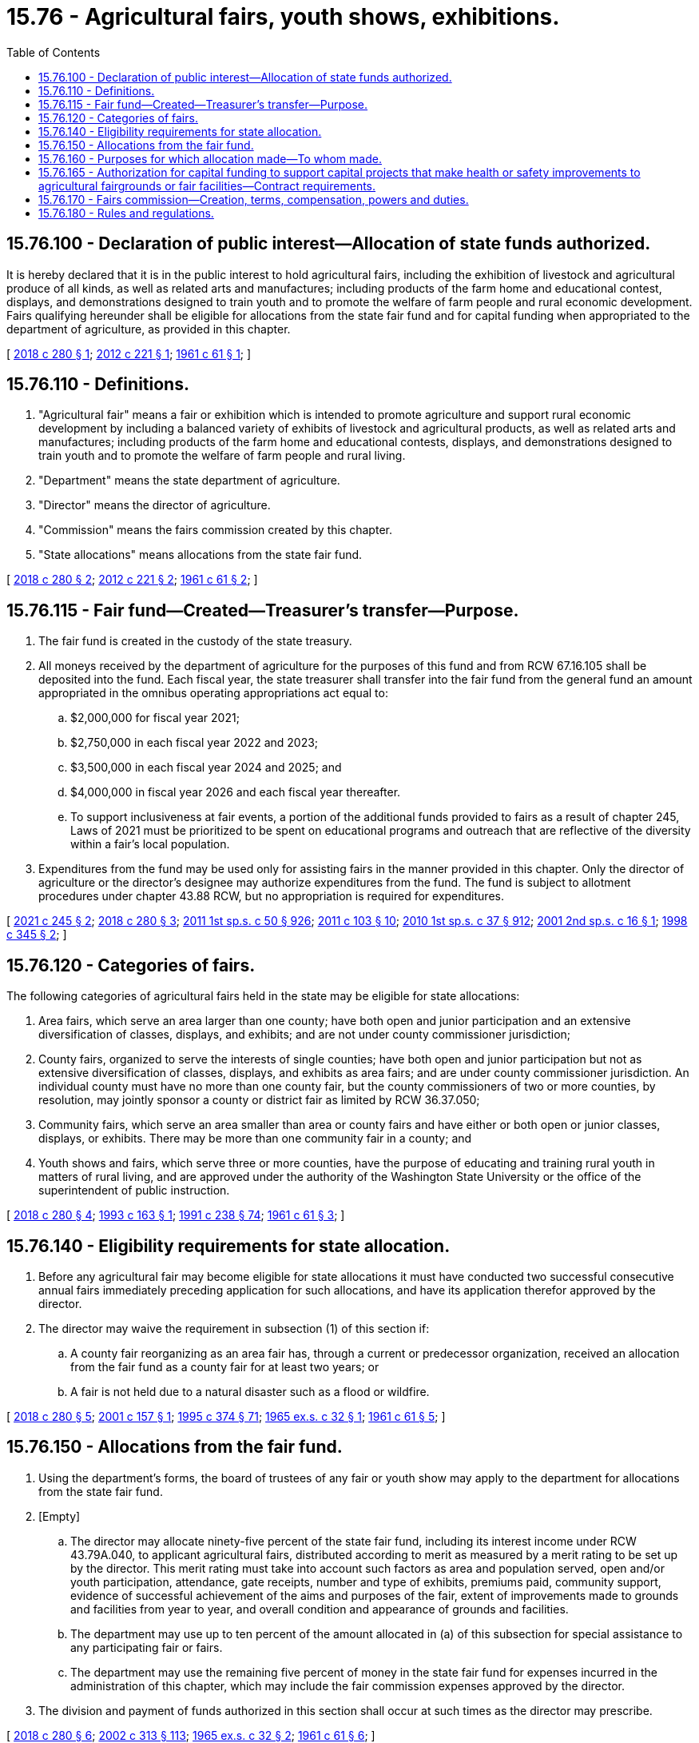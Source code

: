 = 15.76 - Agricultural fairs, youth shows, exhibitions.
:toc:

== 15.76.100 - Declaration of public interest—Allocation of state funds authorized.
It is hereby declared that it is in the public interest to hold agricultural fairs, including the exhibition of livestock and agricultural produce of all kinds, as well as related arts and manufactures; including products of the farm home and educational contest, displays, and demonstrations designed to train youth and to promote the welfare of farm people and rural economic development. Fairs qualifying hereunder shall be eligible for allocations from the state fair fund and for capital funding when appropriated to the department of agriculture, as provided in this chapter.

[ http://lawfilesext.leg.wa.gov/biennium/2017-18/Pdf/Bills/Session%20Laws/Senate/6368.SL.pdf?cite=2018%20c%20280%20§%201[2018 c 280 § 1]; http://lawfilesext.leg.wa.gov/biennium/2011-12/Pdf/Bills/Session%20Laws/House/2356.SL.pdf?cite=2012%20c%20221%20§%201[2012 c 221 § 1]; http://leg.wa.gov/CodeReviser/documents/sessionlaw/1961c61.pdf?cite=1961%20c%2061%20§%201[1961 c 61 § 1]; ]

== 15.76.110 - Definitions.
. "Agricultural fair" means a fair or exhibition which is intended to promote agriculture and support rural economic development by including a balanced variety of exhibits of livestock and agricultural products, as well as related arts and manufactures; including products of the farm home and educational contests, displays, and demonstrations designed to train youth and to promote the welfare of farm people and rural living.

. "Department" means the state department of agriculture.

. "Director" means the director of agriculture.

. "Commission" means the fairs commission created by this chapter.

. "State allocations" means allocations from the state fair fund.

[ http://lawfilesext.leg.wa.gov/biennium/2017-18/Pdf/Bills/Session%20Laws/Senate/6368.SL.pdf?cite=2018%20c%20280%20§%202[2018 c 280 § 2]; http://lawfilesext.leg.wa.gov/biennium/2011-12/Pdf/Bills/Session%20Laws/House/2356.SL.pdf?cite=2012%20c%20221%20§%202[2012 c 221 § 2]; http://leg.wa.gov/CodeReviser/documents/sessionlaw/1961c61.pdf?cite=1961%20c%2061%20§%202[1961 c 61 § 2]; ]

== 15.76.115 - Fair fund—Created—Treasurer's transfer—Purpose.
. The fair fund is created in the custody of the state treasury.

. All moneys received by the department of agriculture for the purposes of this fund and from RCW 67.16.105 shall be deposited into the fund. Each fiscal year, the state treasurer shall transfer into the fair fund from the general fund an amount appropriated in the omnibus operating appropriations act equal to:

.. $2,000,000 for fiscal year 2021;

.. $2,750,000 in each fiscal year 2022 and 2023;

.. $3,500,000 in each fiscal year 2024 and 2025; and

.. $4,000,000 in fiscal year 2026 and each fiscal year thereafter.

.. To support inclusiveness at fair events, a portion of the additional funds provided to fairs as a result of chapter 245, Laws of 2021 must be prioritized to be spent on educational programs and outreach that are reflective of the diversity within a fair's local population.

. Expenditures from the fund may be used only for assisting fairs in the manner provided in this chapter. Only the director of agriculture or the director's designee may authorize expenditures from the fund. The fund is subject to allotment procedures under chapter 43.88 RCW, but no appropriation is required for expenditures.

[ http://lawfilesext.leg.wa.gov/biennium/2021-22/Pdf/Bills/Session%20Laws/Senate/5362-S2.SL.pdf?cite=2021%20c%20245%20§%202[2021 c 245 § 2]; http://lawfilesext.leg.wa.gov/biennium/2017-18/Pdf/Bills/Session%20Laws/Senate/6368.SL.pdf?cite=2018%20c%20280%20§%203[2018 c 280 § 3]; http://lawfilesext.leg.wa.gov/biennium/2011-12/Pdf/Bills/Session%20Laws/House/1087-S.SL.pdf?cite=2011%201st%20sp.s.%20c%2050%20§%20926[2011 1st sp.s. c 50 § 926]; http://lawfilesext.leg.wa.gov/biennium/2011-12/Pdf/Bills/Session%20Laws/Senate/5374-S.SL.pdf?cite=2011%20c%20103%20§%2010[2011 c 103 § 10]; http://lawfilesext.leg.wa.gov/biennium/2009-10/Pdf/Bills/Session%20Laws/Senate/6444-S.SL.pdf?cite=2010%201st%20sp.s.%20c%2037%20§%20912[2010 1st sp.s. c 37 § 912]; http://lawfilesext.leg.wa.gov/biennium/2001-02/Pdf/Bills/Session%20Laws/Senate/5237-S.SL.pdf?cite=2001%202nd%20sp.s.%20c%2016%20§%201[2001 2nd sp.s. c 16 § 1]; http://lawfilesext.leg.wa.gov/biennium/1997-98/Pdf/Bills/Session%20Laws/Senate/6562-S2.SL.pdf?cite=1998%20c%20345%20§%202[1998 c 345 § 2]; ]

== 15.76.120 - Categories of fairs.
The following categories of agricultural fairs held in the state may be eligible for state allocations:

. Area fairs, which serve an area larger than one county; have both open and junior participation and an extensive diversification of classes, displays, and exhibits; and are not under county commissioner jurisdiction;

. County fairs, organized to serve the interests of single counties; have both open and junior participation but not as extensive diversification of classes, displays, and exhibits as area fairs; and are under county commissioner jurisdiction. An individual county must have no more than one county fair, but the county commissioners of two or more counties, by resolution, may jointly sponsor a county or district fair as limited by RCW 36.37.050;

. Community fairs, which serve an area smaller than area or county fairs and have either or both open or junior classes, displays, or exhibits. There may be more than one community fair in a county; and

. Youth shows and fairs, which serve three or more counties, have the purpose of educating and training rural youth in matters of rural living, and are approved under the authority of the Washington State University or the office of the superintendent of public instruction.

[ http://lawfilesext.leg.wa.gov/biennium/2017-18/Pdf/Bills/Session%20Laws/Senate/6368.SL.pdf?cite=2018%20c%20280%20§%204[2018 c 280 § 4]; http://lawfilesext.leg.wa.gov/biennium/1993-94/Pdf/Bills/Session%20Laws/House/1212.SL.pdf?cite=1993%20c%20163%20§%201[1993 c 163 § 1]; http://lawfilesext.leg.wa.gov/biennium/1991-92/Pdf/Bills/Session%20Laws/Senate/5184-S.SL.pdf?cite=1991%20c%20238%20§%2074[1991 c 238 § 74]; http://leg.wa.gov/CodeReviser/documents/sessionlaw/1961c61.pdf?cite=1961%20c%2061%20§%203[1961 c 61 § 3]; ]

== 15.76.140 - Eligibility requirements for state allocation.
. Before any agricultural fair may become eligible for state allocations it must have conducted two successful consecutive annual fairs immediately preceding application for such allocations, and have its application therefor approved by the director.

. The director may waive the requirement in subsection (1) of this section if:

.. A county fair reorganizing as an area fair has, through a current or predecessor organization, received an allocation from the fair fund as a county fair for at least two years; or

.. A fair is not held due to a natural disaster such as a flood or wildfire.

[ http://lawfilesext.leg.wa.gov/biennium/2017-18/Pdf/Bills/Session%20Laws/Senate/6368.SL.pdf?cite=2018%20c%20280%20§%205[2018 c 280 § 5]; http://lawfilesext.leg.wa.gov/biennium/2001-02/Pdf/Bills/Session%20Laws/Senate/5734-S.SL.pdf?cite=2001%20c%20157%20§%201[2001 c 157 § 1]; http://lawfilesext.leg.wa.gov/biennium/1995-96/Pdf/Bills/Session%20Laws/Senate/5315-S.SL.pdf?cite=1995%20c%20374%20§%2071[1995 c 374 § 71]; http://leg.wa.gov/CodeReviser/documents/sessionlaw/1965ex1c32.pdf?cite=1965%20ex.s.%20c%2032%20§%201[1965 ex.s. c 32 § 1]; http://leg.wa.gov/CodeReviser/documents/sessionlaw/1961c61.pdf?cite=1961%20c%2061%20§%205[1961 c 61 § 5]; ]

== 15.76.150 - Allocations from the fair fund.
. Using the department's forms, the board of trustees of any fair or youth show may apply to the department for allocations from the state fair fund.

. [Empty]
.. The director may allocate ninety-five percent of the state fair fund, including its interest income under RCW 43.79A.040, to applicant agricultural fairs, distributed according to merit as measured by a merit rating to be set up by the director. This merit rating must take into account such factors as area and population served, open and/or youth participation, attendance, gate receipts, number and type of exhibits, premiums paid, community support, evidence of successful achievement of the aims and purposes of the fair, extent of improvements made to grounds and facilities from year to year, and overall condition and appearance of grounds and facilities.

.. The department may use up to ten percent of the amount allocated in (a) of this subsection for special assistance to any participating fair or fairs.

.. The department may use the remaining five percent of money in the state fair fund for expenses incurred in the administration of this chapter, which may include the fair commission expenses approved by the director.

. The division and payment of funds authorized in this section shall occur at such times as the director may prescribe.

[ http://lawfilesext.leg.wa.gov/biennium/2017-18/Pdf/Bills/Session%20Laws/Senate/6368.SL.pdf?cite=2018%20c%20280%20§%206[2018 c 280 § 6]; http://lawfilesext.leg.wa.gov/biennium/2001-02/Pdf/Bills/Session%20Laws/House/2688-S.SL.pdf?cite=2002%20c%20313%20§%20113[2002 c 313 § 113]; http://leg.wa.gov/CodeReviser/documents/sessionlaw/1965ex1c32.pdf?cite=1965%20ex.s.%20c%2032%20§%202[1965 ex.s. c 32 § 2]; http://leg.wa.gov/CodeReviser/documents/sessionlaw/1961c61.pdf?cite=1961%20c%2061%20§%206[1961 c 61 § 6]; ]

== 15.76.160 - Purposes for which allocation made—To whom made.
Any state allocations made under this chapter shall be made only as a reimbursement in whole or in part for operating expenses incurred. State allocations to fairs under the control of one or more counties must be made to the county treasurer of the county in which the fair is held. State allocations to other fairs or youth shows under RCW 15.76.120 must be made to sponsors of such fairs or shows.

[ http://lawfilesext.leg.wa.gov/biennium/2017-18/Pdf/Bills/Session%20Laws/Senate/6368.SL.pdf?cite=2018%20c%20280%20§%207[2018 c 280 § 7]; http://leg.wa.gov/CodeReviser/documents/sessionlaw/1961c61.pdf?cite=1961%20c%2061%20§%207[1961 c 61 § 7]; ]

== 15.76.165 - Authorization for capital funding to support capital projects that make health or safety improvements to agricultural fairgrounds or fair facilities—Contract requirements.
. Subject to the availability of amounts appropriated for this specific purpose, the department may provide capital funding to local governments and nonprofit organizations, on a competitive basis, to support capital projects that make health or safety improvements to agricultural fairgrounds or fair facilities in order to benefit participants and the fair-going public.

. The department shall develop and manage appropriate contracts with the selected applicants, monitor project expenditures and grantee performance, report project and contract information, and exercise due diligence and other contract management responsibilities.

.. The department shall include provisions in the contracts which require that capital improvements be held by the grantee for a specified period of time appropriate to the amount of the grant and that facilities must be used for the express purpose of the grant.

.. If the grantee is found to be out of compliance with provisions of the contract, the grantee shall repay to the state general fund the principal amount of the grant plus interest calculated at the rate of interest on state of Washington general obligation bonds issued most closely to the date of authorization of the grant.

[ http://lawfilesext.leg.wa.gov/biennium/2011-12/Pdf/Bills/Session%20Laws/House/2356.SL.pdf?cite=2012%20c%20221%20§%203[2012 c 221 § 3]; http://lawfilesext.leg.wa.gov/biennium/2005-06/Pdf/Bills/Session%20Laws/House/1299-S.SL.pdf?cite=2005%20c%20443%20§%202[2005 c 443 § 2]; http://leg.wa.gov/CodeReviser/documents/sessionlaw/1973c117.pdf?cite=1973%20c%20117%20§%201[1973 c 117 § 1]; http://leg.wa.gov/CodeReviser/documents/sessionlaw/1969c85.pdf?cite=1969%20c%2085%20§%201[1969 c 85 § 1]; ]

== 15.76.170 - Fairs commission—Creation, terms, compensation, powers and duties.
There is hereby created a fairs commission to consist of the director of agriculture as ex officio member and chair, and seven members appointed by the director to be persons who are interested in fair activities; at least three of whom shall be from the east side of the Cascades and three from the west side of the Cascades and one member at large. Appointments are for three-year terms, except for an appointment filling a vacancy, which is for the remainder of the original term.

Appointed members of the commission shall be compensated in accordance with RCW 43.03.240 and shall be reimbursed for travel expenses, in accordance with RCW 43.03.050 and 43.03.060 payable on proper vouchers submitted to and approved by the director, and payable from that portion of the state fair fund set aside for administrative costs under this chapter. The commission shall meet at the call of the chair, but at least annually. It shall be the duty of the commission to act as an advisory committee to the director, to evaluate fairs to help determine merit under RCW 15.76.150(2), to assist in the preparation of the merit rating used in determining allocations to be made to fairs, and to perform such other duties as may be required by the director from time to time.

[ http://lawfilesext.leg.wa.gov/biennium/2017-18/Pdf/Bills/Session%20Laws/Senate/6368.SL.pdf?cite=2018%20c%20280%20§%208[2018 c 280 § 8]; http://lawfilesext.leg.wa.gov/biennium/2009-10/Pdf/Bills/Session%20Laws/Senate/6239-S.SL.pdf?cite=2010%20c%208%20§%206100[2010 c 8 § 6100]; http://leg.wa.gov/CodeReviser/documents/sessionlaw/1984c287.pdf?cite=1984%20c%20287%20§%2018[1984 c 287 § 18]; 1975-'76 2nd ex.s. c 34 § 21; http://leg.wa.gov/CodeReviser/documents/sessionlaw/1975ex1c7.pdf?cite=1975%201st%20ex.s.%20c%207%20§%2011[1975 1st ex.s. c 7 § 11]; http://leg.wa.gov/CodeReviser/documents/sessionlaw/1961c61.pdf?cite=1961%20c%2061%20§%208[1961 c 61 § 8]; ]

== 15.76.180 - Rules and regulations.
The director shall have the power to adopt such rules and regulations as may be necessary or appropriate to carry out the purposes of this chapter.

[ http://leg.wa.gov/CodeReviser/documents/sessionlaw/1961c61.pdf?cite=1961%20c%2061%20§%209[1961 c 61 § 9]; ]

